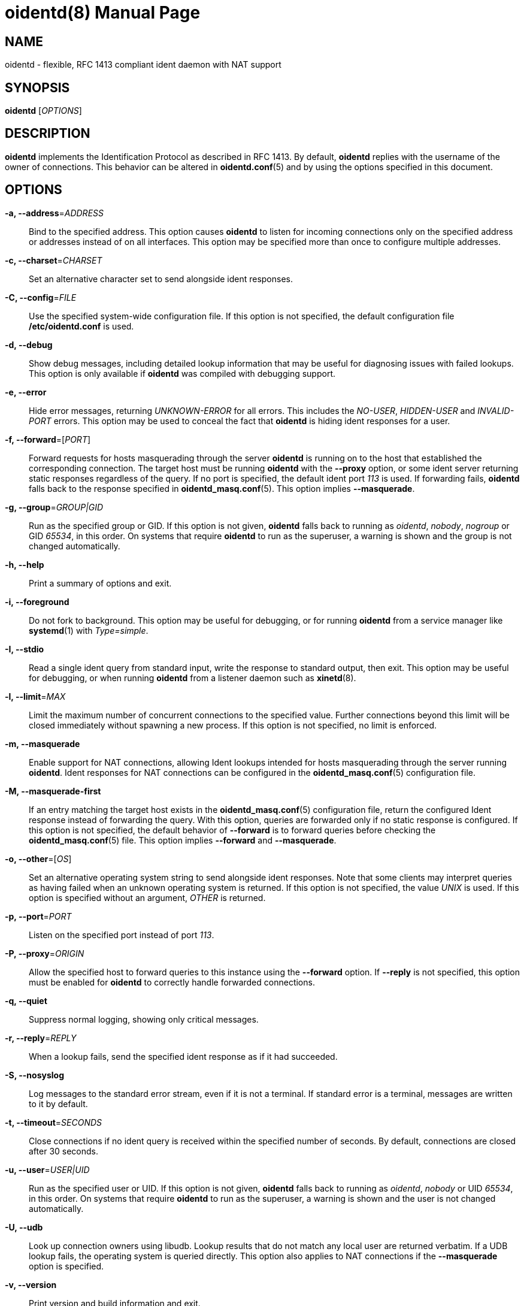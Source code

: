 ////
Copyright (c)  2019  Janik Rabe

Permission is granted to copy, distribute and/or modify this document
under the terms of the GNU Free Documentation License, Version 1.3
or any later version published by the Free Software Foundation;
with no Invariant Sections, no Front-Cover Texts, and no Back-Cover Texts.
A copy of the license is included in the file 'COPYING.NEWDOC'
////

oidentd(8)
==========
:doctype:      manpage
:man manual:   oidentd User Manual
:man source:   oidentd
:man version:  2.3.2
:reproducible: yes
:revdate:      2019-03-02
:sysconfdir:   /etc


NAME
----

oidentd - flexible, RFC 1413 compliant ident daemon with NAT support


SYNOPSIS
--------

*oidentd* ['OPTIONS']


DESCRIPTION
-----------

*oidentd* implements the Identification Protocol as described in RFC 1413.  By
default, *oidentd* replies with the username of the owner of connections.  This
behavior can be altered in *oidentd.conf*(5) and by using the options specified
in this document.


OPTIONS
-------

*-a, --address*='ADDRESS'::
  Bind to the specified address.  This option causes *oidentd* to listen for
  incoming connections only on the specified address or addresses instead of on
  all interfaces.  This option may be specified more than once to configure
  multiple addresses.

*-c, --charset*='CHARSET'::
  Set an alternative character set to send alongside ident responses.

*-C, --config*='FILE'::
  Use the specified system-wide configuration file.  If this option is not
  specified, the default configuration file *{sysconfdir}/oidentd.conf* is
  used.

*-d, --debug*::
  Show debug messages, including detailed lookup information that may be useful
  for diagnosing issues with failed lookups.  This option is only available if
  *oidentd* was compiled with debugging support.

*-e, --error*::
  Hide error messages, returning 'UNKNOWN-ERROR' for all errors.  This includes
  the 'NO-USER', 'HIDDEN-USER' and 'INVALID-PORT' errors.  This option may be
  used to conceal the fact that *oidentd* is hiding ident responses for a user.

*-f, --forward*=['PORT']::
  Forward requests for hosts masquerading through the server *oidentd* is
  running on to the host that established the corresponding connection.  The
  target host must be running *oidentd* with the *--proxy* option, or some
  ident server returning static responses regardless of the query.  If no port
  is specified, the default ident port '113' is used.  If forwarding fails,
  *oidentd* falls back to the response specified in *oidentd_masq.conf*(5).
  This option implies *--masquerade*.

*-g, --group*='GROUP|GID'::
  Run as the specified group or GID.  If this option is not given, *oidentd*
  falls back to running as 'oidentd', 'nobody', 'nogroup' or GID '65534', in
  this order.  On systems that require *oidentd* to run as the superuser, a
  warning is shown and the group is not changed automatically.

*-h, --help*::
  Print a summary of options and exit.

*-i, --foreground*::
  Do not fork to background.  This option may be useful for debugging, or for
  running *oidentd* from a service manager like *systemd*(1) with
  'Type=simple'.

*-I, --stdio*::
  Read a single ident query from standard input, write the response to standard
  output, then exit.  This option may be useful for debugging, or when running
  *oidentd* from a listener daemon such as *xinetd*(8).

*-l, --limit*='MAX'::
  Limit the maximum number of concurrent connections to the specified value.
  Further connections beyond this limit will be closed immediately without
  spawning a new process.  If this option is not specified, no limit is
  enforced.

*-m, --masquerade*::
  Enable support for NAT connections, allowing Ident lookups intended for hosts
  masquerading through the server running *oidentd*.  Ident responses for NAT
  connections can be configured in the *oidentd_masq.conf*(5) configuration
  file.

*-M, --masquerade-first*::
  If an entry matching the target host exists in the *oidentd_masq.conf*(5)
  configuration file, return the configured Ident response instead of
  forwarding the query.  With this option, queries are forwarded only if no
  static response is configured.  If this option is not specified, the default
  behavior of *--forward* is to forward queries before checking the
  *oidentd_masq.conf*(5) file.  This option implies *--forward* and
  *--masquerade*.

*-o, --other*=['OS']::
  Set an alternative operating system string to send alongside ident responses.
  Note that some clients may interpret queries as having failed when an unknown
  operating system is returned.  If this option is not specified, the value
  'UNIX' is used.  If this option is specified without an argument, 'OTHER' is
  returned.

*-p, --port*='PORT'::
  Listen on the specified port instead of port '113'.

*-P, --proxy*='ORIGIN'::
  Allow the specified host to forward queries to this instance using the
  *--forward* option.  If *--reply* is not specified, this option must be
  enabled for *oidentd* to correctly handle forwarded connections.

*-q, --quiet*::
  Suppress normal logging, showing only critical messages.

*-r, --reply*='REPLY'::
  When a lookup fails, send the specified ident response as if it had
  succeeded.

*-S, --nosyslog*::
  Log messages to the standard error stream, even if it is not a terminal.  If
  standard error is a terminal, messages are written to it by default.

*-t, --timeout*='SECONDS'::
  Close connections if no ident query is received within the specified number
  of seconds.  By default, connections are closed after 30 seconds.

*-u, --user*='USER|UID'::
  Run as the specified user or UID.  If this option is not given, *oidentd*
  falls back to running as 'oidentd', 'nobody' or UID '65534', in this order.
  On systems that require *oidentd* to run as the superuser, a warning is shown
  and the user is not changed automatically.

*-U, --udb*::
  Look up connection owners using libudb.  Lookup results that do not match any
  local user are returned verbatim.  If a UDB lookup fails, the operating
  system is queried directly.  This option also applies to NAT connections if
  the *--masquerade* option is specified.

*-v, --version*::
  Print version and build information and exit.


FILES
-----

*{sysconfdir}/oidentd.conf*::
  System-wide configuration file; see *oidentd.conf*(5).

*~/.oidentd.conf*::
  User configuration files; see *oidentd.conf*(5).

*{sysconfdir}/oidentd_masq.conf*::
  Masquerading configuration file; see *oidentd_masq.conf*(5).


AUTHOR
------

mailto:oidentd@janikrabe.com[Janik Rabe]::
  https://oidentd.janikrabe.com

Originally written by Ryan McCabe.


BUGS
----

Please report any bugs to mailto:oidentd@janikrabe.com[Janik Rabe].


SEE ALSO
--------

*oidentd.conf*(5)
*oidentd_masq.conf*(5)
